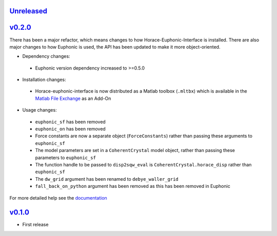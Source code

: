 `Unreleased <https://github.com/pace-neutrons/horace-euphonic-interface/compare/v0.2.0...HEAD>`_
----------

`v0.2.0 <https://github.com/pace-neutrons/horace-euphonic-interface/compare/v0.1.0...v0.2.0>`_
----------

There has been a major refactor, which means changes to how
Horace-Euphonic-Interface is installed. There are also major changes
to how Euphonic is used, the API has been updated to make it more
object-oriented.

- Dependency changes:

 - Euphonic version dependency increased to >=0.5.0

- Installation changes:

 - Horace-euphonic-interface is now distributed as a Matlab toolbox (``.mltbx``)
   which is available in the `Matlab File Exchange <https://www.mathworks.com/matlabcentral/fileexchange/>`_ as an Add-On

- Usage changes:

 - ``euphonic_sf`` has been removed
 - ``euphonic_on`` has been removed
 - Force constants are now a separate object (``ForceConstants``) rather than
   passing these arguments to ``euphonic_sf``
 - The model parameters are set in a ``CoherentCrystal`` model object, rather than
   passing these parameters to ``euphonic_sf``
 - The function handle to be passed to ``disp2sqw_eval`` is ``CoherentCrystal.horace_disp`` rather than ``euphonic_sf``
 - The ``dw_grid`` argument has been renamed to ``debye_waller_grid``
 - ``fall_back_on_python`` argument has been removed as this has been removed in Euphonic

For more detailed help see the `documentation <https://horace-euphonic-interface.readthedocs.io/en/latest/>`_

`v0.1.0 <https://github.com/pace-neutrons/horace-euphonic-interface/compare/81607231b...v0.1.0>`_
------

- First release
